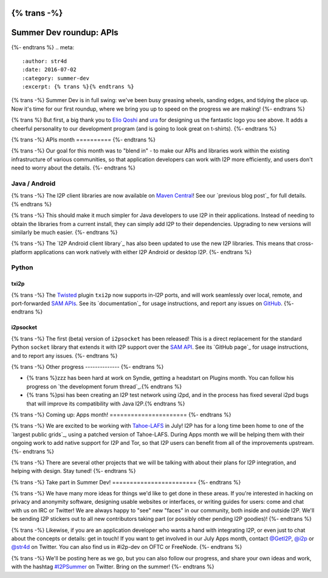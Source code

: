 {% trans -%}
========================
Summer Dev roundup: APIs
========================
{%- endtrans %}
.. meta::
    :author: str4d
    :date: 2016-07-02
    :category: summer-dev
    :excerpt: {% trans %}{% endtrans %}

{% trans -%}
Summer Dev is in full swing: we've been busy greasing wheels, sanding edges, and
tidying the place up. Now it's time for our first roundup, where we bring you up
to speed on the progress we are making!
{%- endtrans %}

{% trans %}
But first, a big thank you to `Elio Qoshi`_ and `ura`_ for designing us the
fantastic logo you see above. It adds a cheerful personality to our development
program (and is going to look great on t-shirts).
{%- endtrans %}

.. _`Elio Qoshi`: http://elioqoshi.me
.. _`ura`: http://ura.al

{% trans -%}
APIs month
==========
{%- endtrans %}

{% trans -%}
Our goal for this month was to "blend in" - to make our APIs and libraries work
within the existing infrastructure of various communities, so that application
developers can work with I2P more efficiently, and users don't need to worry
about the details.
{%- endtrans %}

Java / Android
--------------

{% trans -%}
The I2P client libraries are now available on `Maven Central`_! See our
`previous blog post`_ for full details.
{% endtrans %}

{% trans -%}
This should make it much simpler for Java developers to use I2P in their
applications. Instead of needing to obtain the libraries from a current install,
they can simply add I2P to their dependencies. Upgrading to new versions will
similarly be much easier.
{%- endtrans %}

{% trans -%}
The `I2P Android client library`_ has also been updated to use the new I2P
libraries. This means that cross-platform applications can work natively with
either I2P Android or desktop I2P.
{%- endtrans %}

.. _`Maven Central`: http://search.maven.org/#search%7Cga%7C1%7Cg%3A"net.i2p"%20OR%20g%3A"net.i2p.client"
.. _{% trans %}`previous blog post`{% endtrans %}: {{ url_for('blog_post', slug='2016/06/13/I2P-on-Maven-Central') }}
.. _{% trans %}`I2P Android client library`{% endtrans %}: http://search.maven.org/#artifactdetails%7Cnet.i2p.android%7Cclient%7C0.8%7Caar

Python
------

txi2p
`````
{% trans -%}
The `Twisted`_ plugin ``txi2p`` now supports in-I2P ports, and will work
seamlessly over local, remote, and port-forwarded `SAM APIs`_. See its
`documentation`_ for usage instructions, and report any issues on `GitHub`_.
{%- endtrans %}

i2psocket
`````````
{% trans -%}
The first (beta) version of ``i2psocket`` has been released! This is a direct
replacement for the standard Python ``socket`` library that extends it with I2P
support over the `SAM API`_. See its `GitHub page`_ for usage instructions, and
to report any issues.
{%- endtrans %}

.. _`Twisted`: https://twistedmatrix.com
.. _`SAM APIs`:
.. _`SAM API`: {{ site_url('docs/api/samv3') }}
.. _{% trans %}`documentation`{% endtrans %}: https://txi2p.readthedocs.io
.. _`GitHub`: https://github.com/str4d/txi2p
.. _{% trans %}`GitHub page`{% endtrans %}: https://github.com/majestrate/i2p.socket

{% trans -%}
Other progress
--------------
{%- endtrans %}

- {% trans %}zzz has been hard at work on Syndie, getting a headstart on Plugins month. You can follow his progress on `the development forum thread`_.{% endtrans %}

- {% trans %}psi has been creating an I2P test network using i2pd, and in the process has fixed several i2pd bugs that will improve its compatibility with Java I2P.{% endtrans %}

.. _{% trans %}`the development forum thread`{% endtrans %}: http://zzz.i2p/topics/2064-syndie-release-july-2016

{% trans -%}
Coming up: Apps month!
======================
{%- endtrans %}

{% trans -%}
We are excited to be working with `Tahoe-LAFS`_ in July! I2P has for a long time
been home to one of the `largest public grids`_, using a patched version of
Tahoe-LAFS. During Apps month we will be helping them with their ongoing work to
add native support for I2P and Tor, so that I2P users can benefit from all of
the improvements upstream.
{%- endtrans %}

{% trans -%}
There are several other projects that we will be talking with about their plans
for I2P integration, and helping with design. Stay tuned!
{%- endtrans %}

.. _`Tahoe-LAFS`: https://tahoe-lafs.org
.. _{% trans %}`largest public grids`{% endtrans %}: https://tahoe-lafs.org/pipermail/tahoe-lafs-weekly-news/2015-December/000056.html


{% trans -%}
Take part in Summer Dev!
========================
{%- endtrans %}

{% trans -%}
We have many more ideas for things we'd like to get done in these areas. If
you're interested in hacking on privacy and anonymity software, designing usable
websites or interfaces, or writing guides for users: come and chat with us on
IRC or Twitter! We are always happy to "see" new "faces" in our community, both
inside and outside I2P. We'll be sending I2P stickers out to all new
contributors taking part (or possibly other pending I2P goodies)!
{%- endtrans %}

{% trans -%}
Likewise, if you are an application developer who wants a hand with integrating
I2P, or even just to chat about the concepts or details: get in touch! If you
want to get involved in our July Apps month, contact `@GetI2P`_, `@i2p`_ or
`@str4d`_ on Twitter. You can also find us in #i2p-dev on OFTC or FreeNode.
{%- endtrans %}

{% trans -%}
We'll be posting here as we go, but you can also follow our progress, and share
your own ideas and work, with the hashtag `#I2PSummer`_ on Twitter. Bring on the
summer!
{%- endtrans %}

.. _`@GetI2P`: https://twitter.com/GetI2P
.. _`@i2p`: https://twitter.com/i2p
.. _`@str4d`: https://twitter.com/str4d
.. _`#I2PSummer`: https://twitter.com/hashtag/I2PSummer
